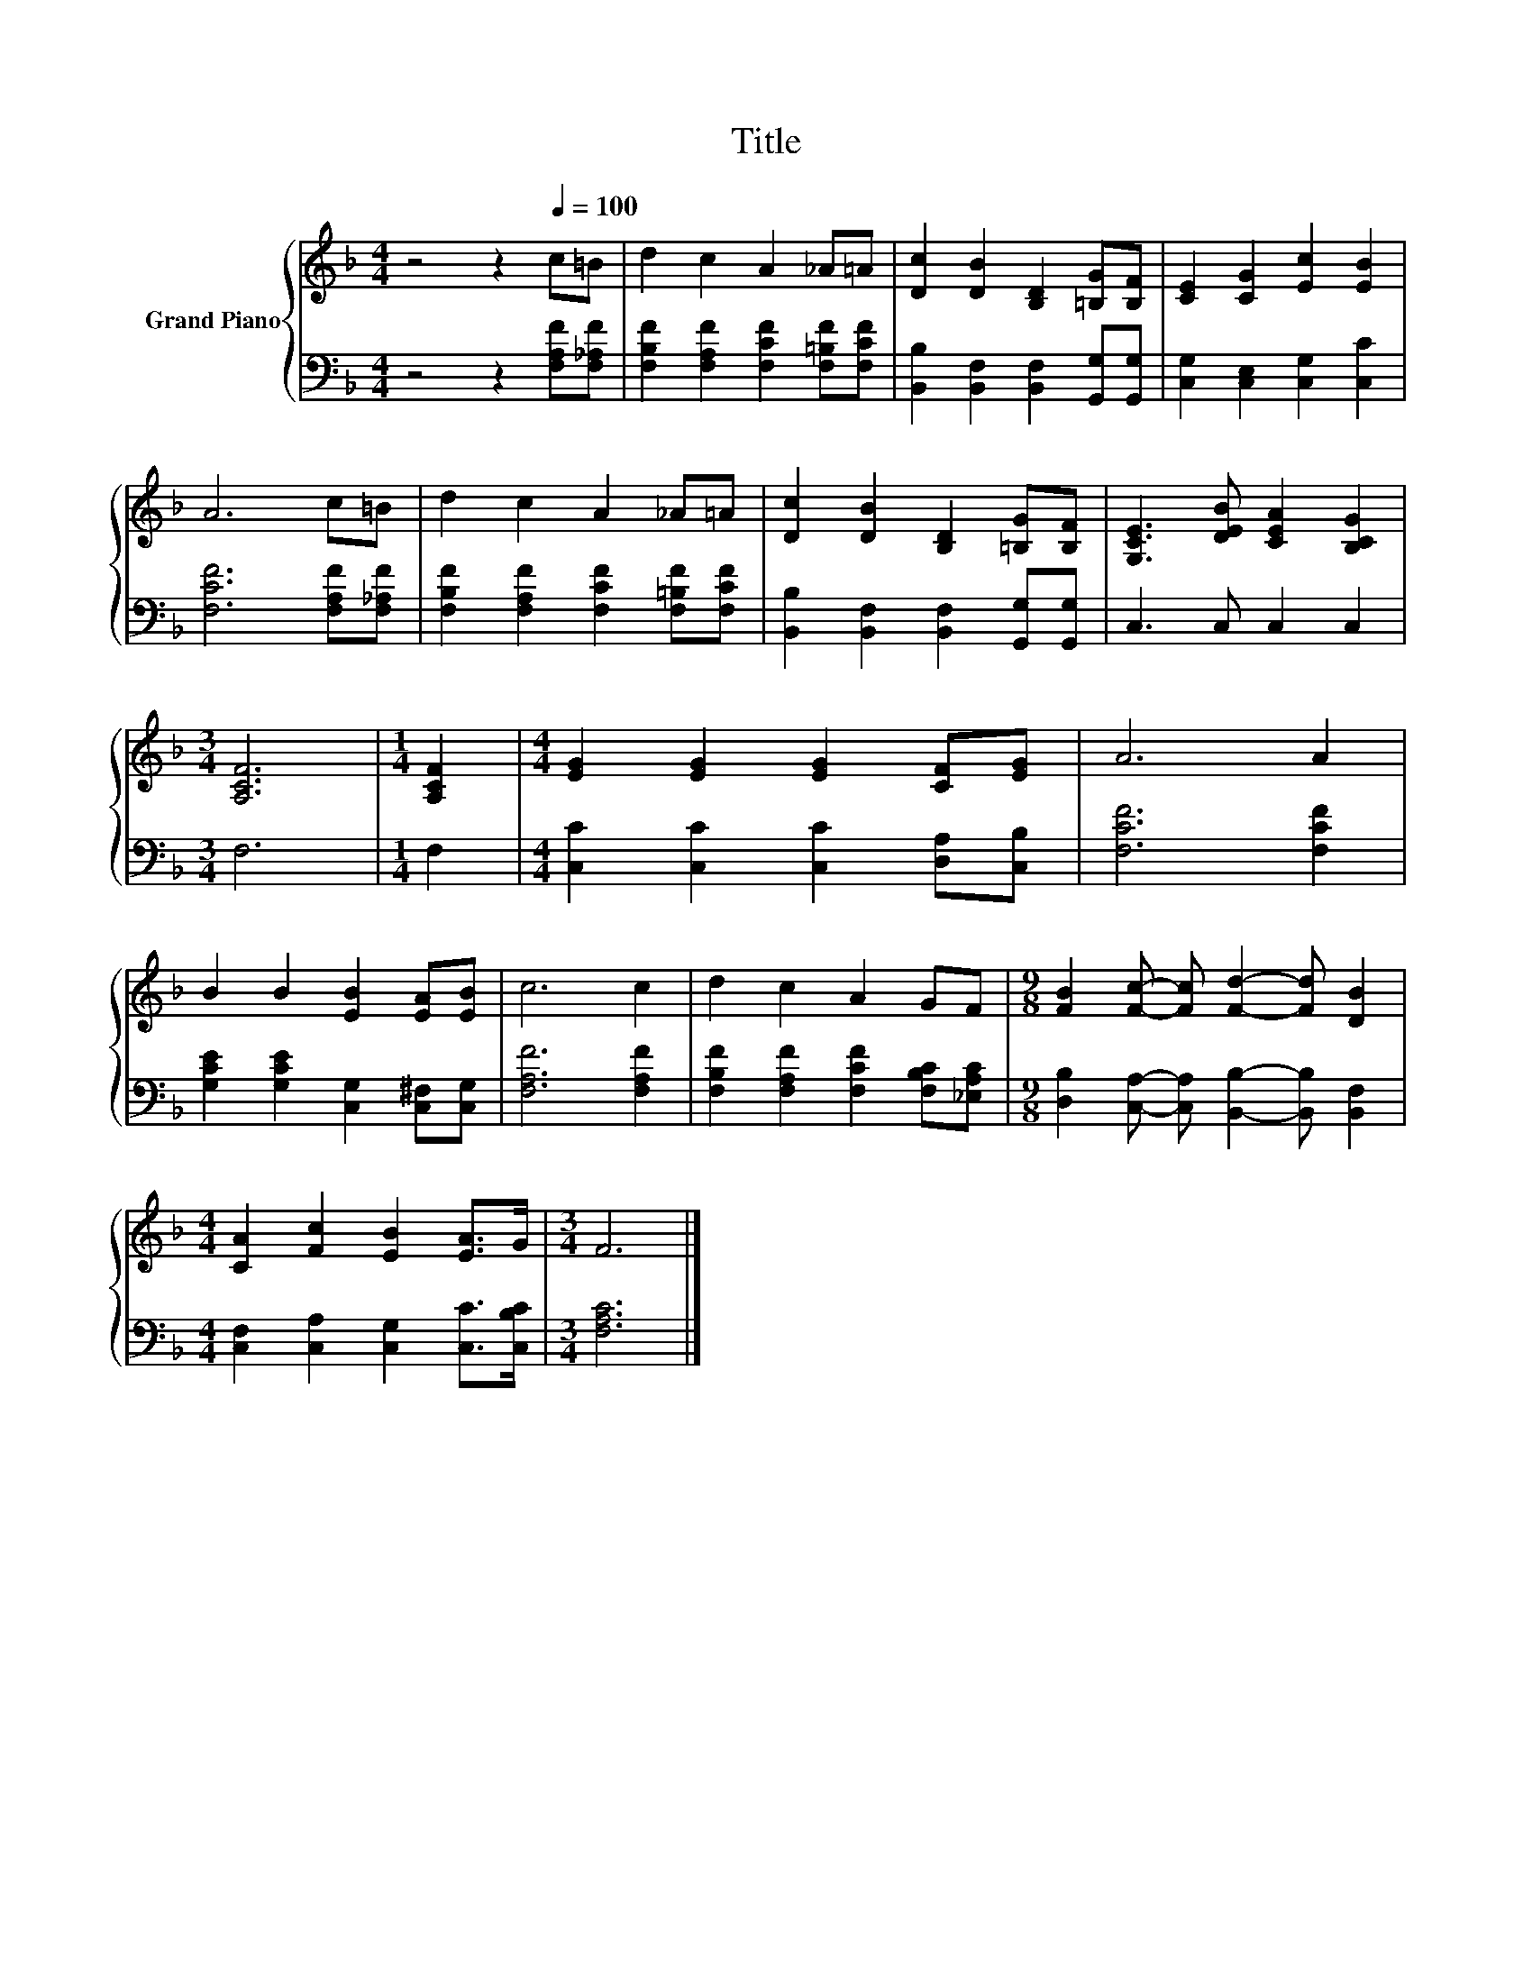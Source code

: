 X:1
T:Title
%%score { 1 | 2 }
L:1/8
M:4/4
K:F
V:1 treble nm="Grand Piano"
V:2 bass 
V:1
 z4 z2[Q:1/4=100] c=B | d2 c2 A2 _A=A | [Dc]2 [DB]2 [B,D]2 [=B,G][B,F] | [CE]2 [CG]2 [Ec]2 [EB]2 | %4
 A6 c=B | d2 c2 A2 _A=A | [Dc]2 [DB]2 [B,D]2 [=B,G][B,F] | [G,CE]3 [DEB] [CEA]2 [B,CG]2 | %8
[M:3/4] [A,CF]6 |[M:1/4] [A,CF]2 |[M:4/4] [EG]2 [EG]2 [EG]2 [CF][EG] | A6 A2 | %12
 B2 B2 [EB]2 [EA][EB] | c6 c2 | d2 c2 A2 GF |[M:9/8] [FB]2 [Fc]- [Fc] [Fd]2- [Fd] [DB]2 | %16
[M:4/4] [CA]2 [Fc]2 [EB]2 [EA]>G |[M:3/4] F6 |] %18
V:2
 z4 z2 [F,A,F][F,_A,F] | [F,B,F]2 [F,A,F]2 [F,CF]2 [F,=B,F][F,CF] | %2
 [B,,B,]2 [B,,F,]2 [B,,F,]2 [G,,G,][G,,G,] | [C,G,]2 [C,E,]2 [C,G,]2 [C,C]2 | %4
 [F,CF]6 [F,A,F][F,_A,F] | [F,B,F]2 [F,A,F]2 [F,CF]2 [F,=B,F][F,CF] | %6
 [B,,B,]2 [B,,F,]2 [B,,F,]2 [G,,G,][G,,G,] | C,3 C, C,2 C,2 |[M:3/4] F,6 |[M:1/4] F,2 | %10
[M:4/4] [C,C]2 [C,C]2 [C,C]2 [D,A,][C,B,] | [F,CF]6 [F,CF]2 | %12
 [G,CE]2 [G,CE]2 [C,G,]2 [C,^F,][C,G,] | [F,A,F]6 [F,A,F]2 | %14
 [F,B,F]2 [F,A,F]2 [F,CF]2 [F,B,C][_E,A,C] | %15
[M:9/8] [D,B,]2 [C,A,]- [C,A,] [B,,B,]2- [B,,B,] [B,,F,]2 | %16
[M:4/4] [C,F,]2 [C,A,]2 [C,G,]2 [C,C]>[C,B,C] |[M:3/4] [F,A,C]6 |] %18

